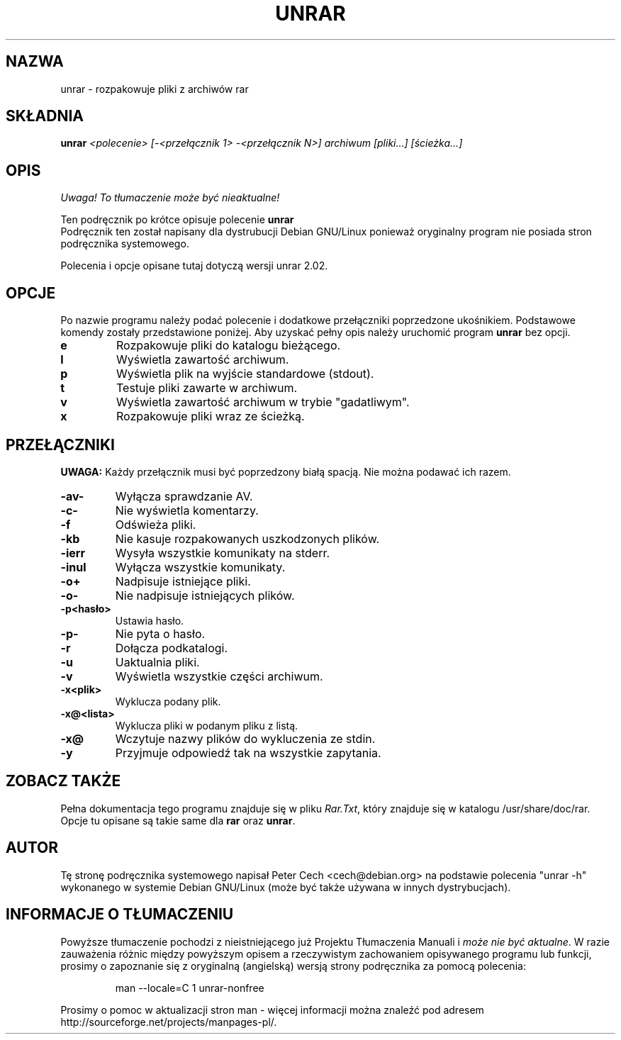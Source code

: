 .\" 
.\" Translation (c) Wojciech Aleksander <walx@polbox.com>
.\" 
.TH UNRAR 1 "11 lutego 1999" 
.SH NAZWA
unrar \- rozpakowuje pliki z archiwów rar
.SH SKŁADNIA
.B unrar
.I "<polecenie> [-<przełącznik 1> -<przełącznik N>] archiwum [pliki...] [ścieżka\...]"
.SH "OPIS
\fI Uwaga! To tłumaczenie może być nieaktualne!\fP
.PP
Ten podręcznik po krótce opisuje polecenie
.BR unrar
.br
Podręcznik ten został napisany dla dystrubucji Debian GNU/Linux 
ponieważ oryginalny program nie posiada stron podręcznika systemowego.
.br

Polecenia i opcje opisane tutaj dotyczą wersji unrar 2.02.
.SH OPCJE
Po nazwie programu należy podać polecenie i dodatkowe przełączniki 
poprzedzone ukośnikiem.
Podstawowe komendy zostały przedstawione poniżej.
Aby uzyskać pełny opis należy uruchomić program
.BR unrar
bez opcji.
.TP
.B e
Rozpakowuje pliki do katalogu bieżącego.
.TP
.B l
Wyświetla zawartość archiwum.
.TP
.B p
Wyświetla plik na wyjście standardowe (stdout).
.TP
.B t
Testuje pliki zawarte w archiwum.
.TP
.B v
Wyświetla zawartość archiwum w trybie "gadatliwym".
.TP
.B x
Rozpakowuje pliki wraz ze ścieżką.
.SH PRZEŁĄCZNIKI
.BR UWAGA:
Każdy przełącznik musi być poprzedzony białą spacją. 
Nie można podawać ich razem.
.TP
.B -av-
Wyłącza sprawdzanie AV.
.TP
.B -c-
Nie wyświetla komentarzy.
.TP
.B -f
Odświeża pliki.
.TP
.B -kb
Nie kasuje rozpakowanych uszkodzonych plików.
.TP
.B -ierr
Wysyła wszystkie komunikaty na stderr.
.TP
.B -inul
Wyłącza wszystkie komunikaty.
.TP
.B -o+
Nadpisuje istniejące pliki.
.TP
.B -o-
Nie nadpisuje istniejących plików.
.TP
.B -p<hasło>
Ustawia hasło.
.TP
.B -p-
Nie pyta o hasło.
.TP
.B -r
Dołącza podkatalogi.
.TP
.B -u
Uaktualnia pliki.
.TP
.B -v
Wyświetla wszystkie części archiwum.
.TP
.B -x<plik>
Wyklucza podany plik.
.TP
.B -x@<lista>
Wyklucza pliki w podanym pliku z listą.
.TP
.B -x@
Wczytuje nazwy plików do wykluczenia ze stdin.
.TP
.B -y
Przyjmuje odpowiedź tak na wszystkie zapytania.
.SH "ZOBACZ TAKŻE"
Pełna dokumentacja tego programu znajduje się w pliku
.IR Rar.Txt ,
który znajduje się w katalogu /usr/share/doc/rar. Opcje tu opisane są 
takie same dla
.BR rar
oraz
.BR unrar .
.SH AUTOR
Tę stronę podręcznika systemowego napisał Peter Cech <cech@debian.org>
na podstawie polecenia "unrar \-h" wykonanego w systemie Debian GNU/Linux
(może być także używana w innych dystrybucjach).
.SH "INFORMACJE O TŁUMACZENIU"
Powyższe tłumaczenie pochodzi z nieistniejącego już Projektu Tłumaczenia Manuali i 
\fImoże nie być aktualne\fR. W razie zauważenia różnic między powyższym opisem
a rzeczywistym zachowaniem opisywanego programu lub funkcji, prosimy o zapoznanie 
się z oryginalną (angielską) wersją strony podręcznika za pomocą polecenia:
.IP
man \-\-locale=C 1 unrar-nonfree
.PP
Prosimy o pomoc w aktualizacji stron man \- więcej informacji można znaleźć pod
adresem http://sourceforge.net/projects/manpages\-pl/.
